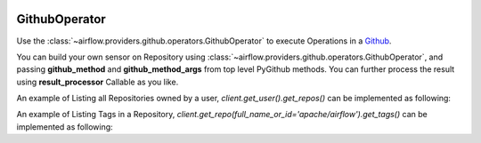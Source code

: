  .. Licensed to the Apache Software Foundation (ASF) under one
    or more contributor license agreements.  See the NOTICE file
    distributed with this work for additional information
    regarding copyright ownership.  The ASF licenses this file
    to you under the Apache License, Version 2.0 (the
    "License"); you may not use this file except in compliance
    with the License.  You may obtain a copy of the License at

 ..   http://www.apache.org/licenses/LICENSE-2.0

 .. Unless required by applicable law or agreed to in writing,
    software distributed under the License is distributed on an
    "AS IS" BASIS, WITHOUT WARRANTIES OR CONDITIONS OF ANY
    KIND, either express or implied.  See the License for the
    specific language governing permissions and limitations
    under the License.

.. _howto/operator:GithubOperator:

GithubOperator
=================

Use the :class:`~airflow.providers.github.operators.GithubOperator` to execute
Operations in a `Github <https://www.github.com/>`__.

You can build your own sensor on Repository using :class:`~airflow.providers.github.operators.GithubOperator`,
and passing **github_method** and **github_method_args** from top level PyGithub methods.
You can further process the result using **result_processor** Callable as you like.

An example of Listing all Repositories owned by a user, `client.get_user().get_repos()` can be implemented as following:

.. exampleinclude:: /../../airflow/providers/github/example_dags/example_github.py
    :language: python
    :start-after: [START howto_operator_list_repos_github]
    :end-before: [END howto_operator_list_repos_github]


An example of Listing Tags in a Repository, `client.get_repo(full_name_or_id='apache/airflow').get_tags()` can be implemented as following:

.. exampleinclude:: /../../airflow/providers/github/example_dags/example_github.py
    :language: python
    :start-after: [START howto_operator_list_tags_github]
    :end-before: [END howto_operator_list_tags_github]
